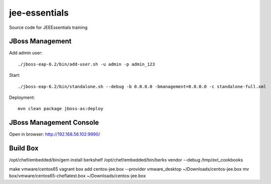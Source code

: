 ****************
jee-essentials
****************

Source code for JEEEssentials training

=================
JBoss Management
=================

Add admin user::

  ./jboss-eap-6.2/bin/add-user.sh -u admin -p admin_123

Start::

  ./jboss-eap-6.2/bin/standalone.sh --debug -b 0.0.0.0 -bmanagement=0.0.0.0 -c standalone-full.xml

Deployment::

  mvn clean package jboss-as:deploy

=================
JBoss Management Console
=================

Open in browser: http://192.168.56.102:9990/


=================
Build Box
=================

/opt/chef/embedded/bin/gem install berkshelf
/opt/chef/embedded/bin/berks vendor --debug /tmp/ext_cookbooks

make vmware/centos65
vagrant box add centos-jee.box --provider vmware_desktop ~/Downloads/centos-jee.box
mv box/vmware/centos65-cheflatest.box ~/Downloads/centos-jee.box
